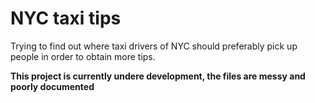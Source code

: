 * NYC taxi tips
Trying to find out where taxi drivers of NYC should preferably pick up
people in order to obtain more tips.

*This project is currently undere development, the files are messy  and poorly documented*